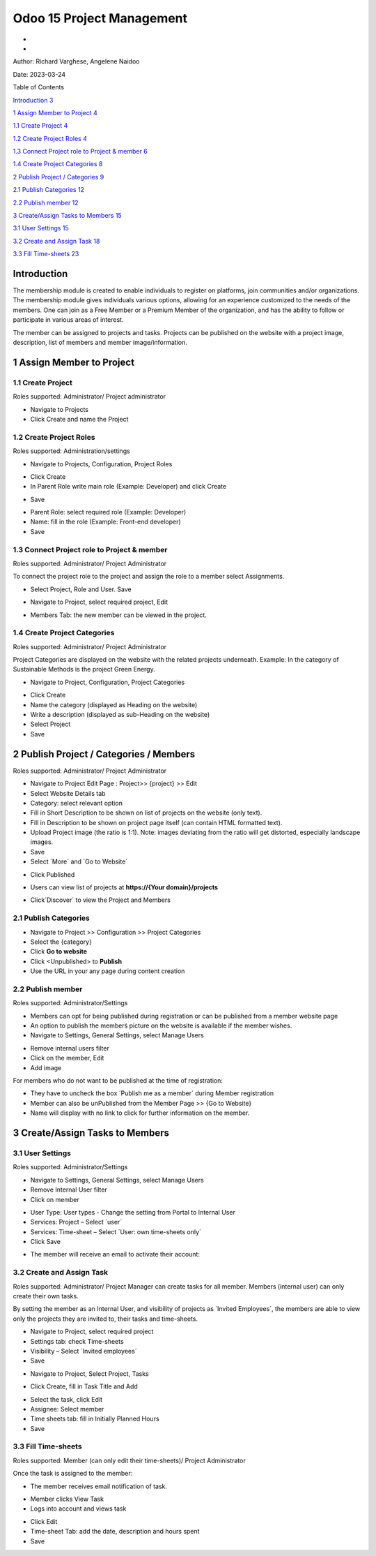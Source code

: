 ===========================
Odoo 15 Project Management
===========================
-
-

Author: Richard Varghese, Angelene Naidoo

Date: 2023-03-24

Table of Contents

`Introduction 3 <#introduction>`__

`1 Assign Member to Project 4 <#assign-member-to-project>`__

`1.1 Create Project 4 <#create-project>`__

`1.2 Create Project Roles 4 <#create-project-roles>`__

`1.3 Connect Project role to Project & member
6 <#connect-project-role-to-project-member>`__

`1.4 Create Project Categories 8 <#create-project-categories>`__

`2 Publish Project / Categories
9 <#publish-project-categories-members>`__

`2.1 Publish Categories 12 <#publish-categories>`__

`2.2 Publish member 12 <#publish-member>`__

`3 Create/Assign Tasks to Members 15 <#createassign-tasks-to-members>`__

`3.1 User Settings 15 <#user-settings>`__

`3.2 Create and Assign Task 18 <#create-and-assign-task>`__

`3.3 Fill Time-sheets 23 <#fill-time-sheets>`__

Introduction
============

The membership module is created to enable individuals to register on
platforms, join communities and/or organizations. The membership module
gives individuals various options, allowing for an experience customized
to the needs of the members. One can join as a Free Member or a Premium
Member of the organization, and has the ability to follow or participate
in various areas of interest.

The member can be assigned to projects and tasks. Projects can be
published on the website with a project image, description, list of
members and member image/information.

**1 Assign Member to Project** 
===============================

1.1 Create Project 
-------------------

Roles supported: Administrator/ Project administrator

-  Navigate to Projects

-  Click Create and name the Project

.. image:: Project-Management/image1.png
   :width: 6.68958in
   :height: 2.3125in

1.2 Create Project Roles
------------------------

Roles supported: Administration/settings

-  Navigate to Projects, Configuration, Project Roles

.. image:: Project-Management/image2.png
   :width: 6.68958in
   :height: 1.57778in

-  Click Create

-  In Parent Role write main role (Example: Developer) and click Create

.. image:: Project-Management/image3.png
   :width: 6.68958in
   :height: 2.69167in

-  Save

.. image:: Project-Management/image4.png
   :width: 6.68958in
   :height: 2.16528in

-  Parent Role: select required role (Example: Developer)

-  Name: fill in the role (Example: Front-end developer)

-  Save

.. image:: Project-Management/image5.png
   :width: 6.68958in
   :height: 1.84931in

1.3 Connect Project role to Project & member
--------------------------------------------

Roles supported: Administrator/ Project Administrator

To connect the project role to the project and assign the role to a
member select Assignments.

-  Select Project, Role and User. Save

.. image:: Project-Management/image6.png
   :width: 6.68958in
   :height: 0.92153in

-  Navigate to Project, select required project, Edit

.. image:: Project-Management/image7.png
   :width: 6.68958in
   :height: 1.79028in

-  Members Tab: the new member can be viewed in the project.

.. image:: Project-Management/image8.png
   :width: 6.68958in
   :height: 3.86319in

1.4 Create Project Categories
-----------------------------

Roles supported: Administrator/ Project Administrator

Project Categories are displayed on the website with the related
projects underneath. Example: In the category of Sustainable Methods is
the project Green Energy.

-  Navigate to Project, Configuration, Project Categories

.. image:: Project-Management/image9.png
   :width: 6.68958in
   :height: 4.05903in

-  Click Create

-  Name the category (displayed as Heading on the website)

-  Write a description (displayed as sub-Heading on the website)

-  Select Project

-  Save

.. image:: Project-Management/image10.png
   :width: 6.43333in
   :height: 1.83125in

2 Publish Project / Categories / Members
========================================

Roles supported: Administrator/ Project Administrator

-  Navigate to Project Edit Page : Project>> {project} >> Edit

-  Select Website Details tab

-  Category: select relevant option

-  Fill in Short Description to be shown on list of projects on the
   website (only text).

-  Fill in Description to be shown on project page itself (can contain
   HTML formatted text).

-  Upload Project image (the ratio is 1:1). Note: images deviating from
   the ratio will get distorted, especially landscape images.

-  Save

-  Select ´More´ and ´Go to Website´

.. image:: Project-Management/image11.png
   :width: 6.36736in
   :height: 3.64167in

-  Click Published

.. image:: Project-Management/image12.png
   :width: 6.68958in
   :height: 1.98611in

-  Users can view list of projects at **https://{Your domain}/projects**

.. image:: Project-Management/image13.png
   :width: 6.68958in
   :height: 3.31111in

-  Click´Discover´ to view the Project and Members

.. image:: Project-Management/image14.png
   :width: 6.68958in
   :height: 3.26042in

2.1 Publish **Categories**
--------------------------

-  Navigate to Project >> Configuration >> Project Categories

-  Select the {category}

-  Click **Go to website**

-  Click <Unpublished> to **Publish**

-  Use the URL in your any page during content creation

.. image:: Project-Management/image15.png
   :width: 6.68958in
   :height: 3.61458in

2.\ **2** Publish member 
-------------------------

Roles supported: Administrator/Settings

-  Members can opt for being published during registration or can be
   published from a member website page

-  An option to publish the memberś picture on the website is available
   if the member wishes.

-  Navigate to Settings, General Settings, select Manage Users

.. image:: Project-Management/image16.png
   :width: 6.69306in
   :height: 3.10278in

-  Remove internal users filter

-  Click on the member, Edit

-  Add image

.. image:: Project-Management/image17.png
   :width: 6.68958in
   :height: 1.3875in

For members who do not want to be published at the time of registration:

-  They have to uncheck the box ´Publish me as a member´ during Member
   registration

-  Member can also be unPublished from the Member Page >> {Go to
   Website}

-  Name will display with no link to click for further information on
   the member.

.. image:: Project-Management/image18.png
   :width: 6.68958in
   :height: 2.56875in

3 Create/Assign Tasks to Members 
=================================

3.1 User Settings
-----------------

Roles supported: Administrator/Settings

-  Navigate to Settings, General Settings, select Manage Users

-  Remove Internal User filter

-  Click on member

.. image:: Project-Management/image19.png
   :width: 6.69306in
   :height: 1.14444in

-  User Type: User types - Change the setting from Portal to Internal
   User

-  Services: Project – Select ´user´

-  Services: Time-sheet – Select ´User: own time-sheets only´

-  Click Save

.. image:: Project-Management/image20.png
   :width: 6.69306in
   :height: 3.15417in

-  The member will receive an email to activate their account:

.. image:: Project-Management/image21.png
   :width: 5.88681in
   :height: 3.69167in

.. image:: Project-Management/image22.png
   :width: 6.90625in
   :height: 3.64097in

**3.2 Create and Assign Task**
------------------------------

Roles supported: Administrator/ Project Manager can create tasks for all
member. Members (internal user) can only create their own tasks.

By setting the member as an Internal User, and visibility of projects as
´Invited Employees´, the members are able to view only the projects they
are invited to, their tasks and time-sheets.

-  Navigate to Project, select required project

-  Settings tab: check Time-sheets

-  Visibility – Select ´Invited employees´

-  Save

.. image:: Project-Management/image23.png
   :width: 6.69306in
   :height: 4.81319in

-  Navigate to Project, Select Project, Tasks

.. image:: Project-Management/image24.png
   :width: 6.20833in
   :height: 3.10069in

-  Click Create, fill in Task Title and Add

.. image:: Project-Management/image25.png
   :width: 5.31944in
   :height: 2.02917in

-  Select the task, click Edit

-  Assignee: Select member

-  Time sheets tab: fill in Initially Planned Hours

-  Save

.. image:: Project-Management/image26.png
   :width: 6.69306in
   :height: 4.175in

3.3 Fill Time-sheets 
---------------------

Roles supported: Member (can only edit their time-sheets)/ Project
Administrator

Once the task is assigned to the member:

-  The member receives email notification of task.

.. image:: Project-Management/image27.png
   :width: 5.43542in
   :height: 2.18611in

-  Member clicks View Task

-  Logs into account and views task

.. image:: Project-Management/image28.png
   :width: 6.68958in
   :height: 3.41667in

-  Click Edit

-  Time-sheet Tab: add the date, description and hours spent

-  Save

.. image:: Project-Management/image29.png
   :width: 6.29722in
   :height: 3.2125in
